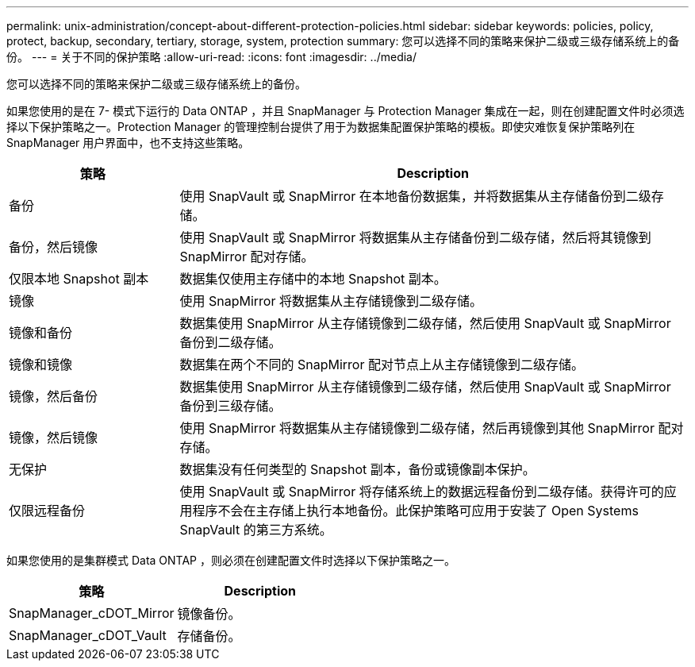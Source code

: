 ---
permalink: unix-administration/concept-about-different-protection-policies.html 
sidebar: sidebar 
keywords: policies, policy, protect, backup, secondary, tertiary, storage, system, protection 
summary: 您可以选择不同的策略来保护二级或三级存储系统上的备份。 
---
= 关于不同的保护策略
:allow-uri-read: 
:icons: font
:imagesdir: ../media/


[role="lead"]
您可以选择不同的策略来保护二级或三级存储系统上的备份。

如果您使用的是在 7- 模式下运行的 Data ONTAP ，并且 SnapManager 与 Protection Manager 集成在一起，则在创建配置文件时必须选择以下保护策略之一。Protection Manager 的管理控制台提供了用于为数据集配置保护策略的模板。即使灾难恢复保护策略列在 SnapManager 用户界面中，也不支持这些策略。

[cols="1a,3a"]
|===
| 策略 | Description 


 a| 
备份
 a| 
使用 SnapVault 或 SnapMirror 在本地备份数据集，并将数据集从主存储备份到二级存储。



 a| 
备份，然后镜像
 a| 
使用 SnapVault 或 SnapMirror 将数据集从主存储备份到二级存储，然后将其镜像到 SnapMirror 配对存储。



 a| 
仅限本地 Snapshot 副本
 a| 
数据集仅使用主存储中的本地 Snapshot 副本。



 a| 
镜像
 a| 
使用 SnapMirror 将数据集从主存储镜像到二级存储。



 a| 
镜像和备份
 a| 
数据集使用 SnapMirror 从主存储镜像到二级存储，然后使用 SnapVault 或 SnapMirror 备份到二级存储。



 a| 
镜像和镜像
 a| 
数据集在两个不同的 SnapMirror 配对节点上从主存储镜像到二级存储。



 a| 
镜像，然后备份
 a| 
数据集使用 SnapMirror 从主存储镜像到二级存储，然后使用 SnapVault 或 SnapMirror 备份到三级存储。



 a| 
镜像，然后镜像
 a| 
使用 SnapMirror 将数据集从主存储镜像到二级存储，然后再镜像到其他 SnapMirror 配对存储。



 a| 
无保护
 a| 
数据集没有任何类型的 Snapshot 副本，备份或镜像副本保护。



 a| 
仅限远程备份
 a| 
使用 SnapVault 或 SnapMirror 将存储系统上的数据远程备份到二级存储。获得许可的应用程序不会在主存储上执行本地备份。此保护策略可应用于安装了 Open Systems SnapVault 的第三方系统。

|===
如果您使用的是集群模式 Data ONTAP ，则必须在创建配置文件时选择以下保护策略之一。

[cols="1a,1a"]
|===
| 策略 | Description 


 a| 
SnapManager_cDOT_Mirror
 a| 
镜像备份。



 a| 
SnapManager_cDOT_Vault
 a| 
存储备份。

|===
